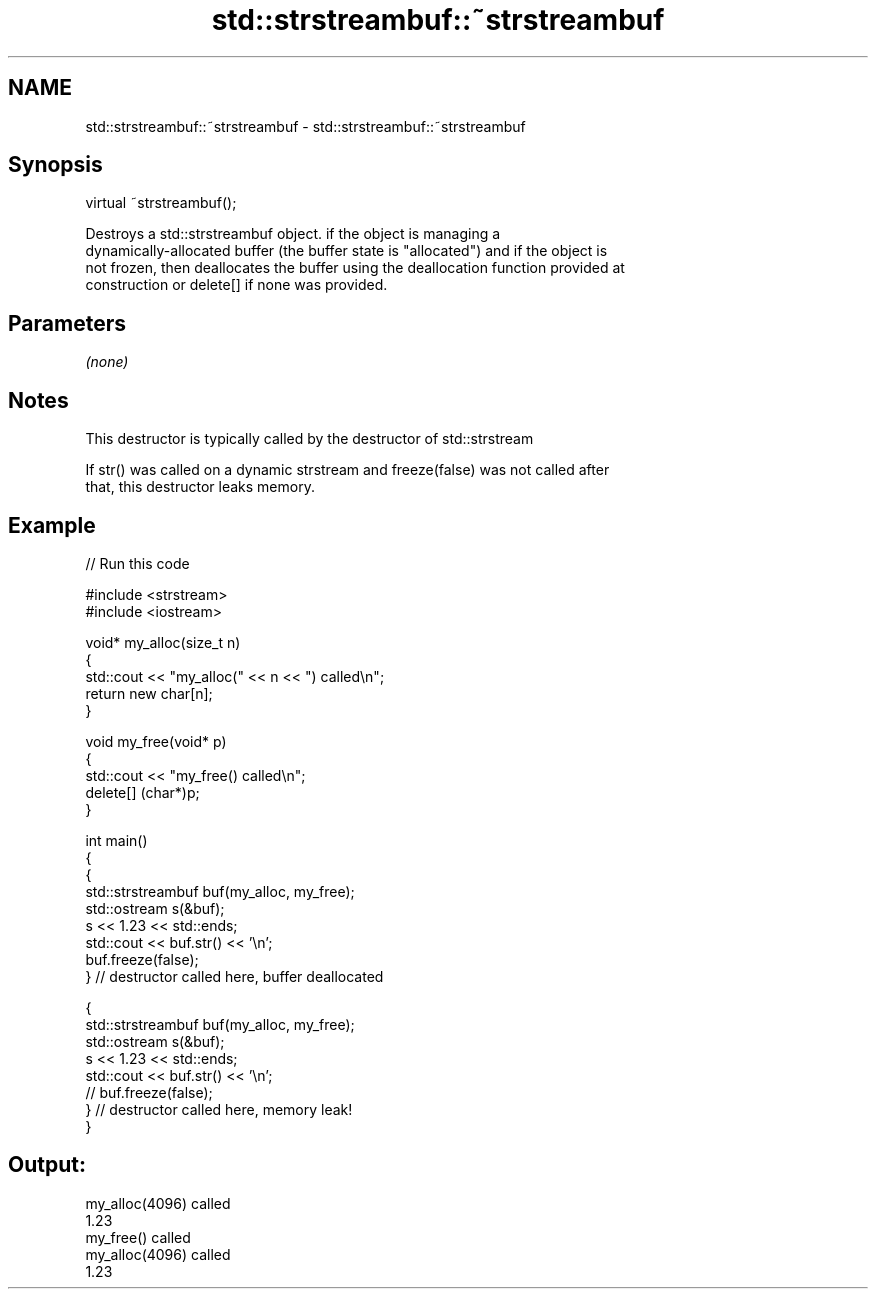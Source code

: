.TH std::strstreambuf::~strstreambuf 3 "2020.11.17" "http://cppreference.com" "C++ Standard Libary"
.SH NAME
std::strstreambuf::~strstreambuf \- std::strstreambuf::~strstreambuf

.SH Synopsis
   virtual ~strstreambuf();

   Destroys a std::strstreambuf object. if the object is managing a
   dynamically-allocated buffer (the buffer state is "allocated") and if the object is
   not frozen, then deallocates the buffer using the deallocation function provided at
   construction or delete[] if none was provided.

.SH Parameters

   \fI(none)\fP

.SH Notes

   This destructor is typically called by the destructor of std::strstream

   If str() was called on a dynamic strstream and freeze(false) was not called after
   that, this destructor leaks memory.

.SH Example

   
// Run this code

 #include <strstream>
 #include <iostream>
  
 void* my_alloc(size_t n)
 {
     std::cout << "my_alloc(" << n << ") called\\n";
     return new char[n];
 }
  
 void my_free(void* p)
 {
     std::cout << "my_free() called\\n";
     delete[] (char*)p;
 }
  
 int main()
 {
     {
         std::strstreambuf buf(my_alloc, my_free);
         std::ostream s(&buf);
         s << 1.23 << std::ends;
         std::cout << buf.str() << '\\n';
         buf.freeze(false);
     } // destructor called here, buffer deallocated
  
     {
         std::strstreambuf buf(my_alloc, my_free);
         std::ostream s(&buf);
         s << 1.23 << std::ends;
         std::cout << buf.str() << '\\n';
 //        buf.freeze(false);
     } // destructor called here, memory leak!
 }

.SH Output:

 my_alloc(4096) called
 1.23
 my_free() called
 my_alloc(4096) called
 1.23

